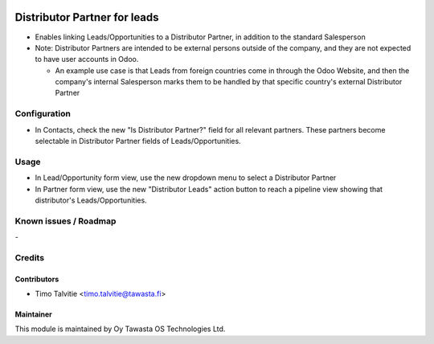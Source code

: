 .. image:: https://img.shields.io/badge/licence-AGPL--3-blue.svg
   :target: http://www.gnu.org/licenses/agpl-3.0-standalone.html
   :alt: License: AGPL-3

=============================
Distributor Partner for leads
=============================

* Enables linking Leads/Opportunities to a Distributor Partner, in addition to the standard Salesperson
* Note: Distributor Partners are intended to be external persons outside of the company, and they are not
  expected to have user accounts in Odoo.

  * An example use case is that Leads from foreign countries come in 
    through the Odoo Website, and then the company's internal Salesperson marks them to be handled by 
    that specific country's external Distributor Partner
  

Configuration
=============
* In Contacts, check the new "Is Distributor Partner?" field for all relevant partners. These partners
  become selectable in Distributor Partner fields of Leads/Opportunities.

Usage
=====
* In Lead/Opportunity form view, use the new dropdown menu to select a Distributor Partner
* In Partner form view, use the new "Distributor Leads" action button to reach
  a pipeline view showing that distributor's Leads/Opportunities.


Known issues / Roadmap
======================
\-

Credits
=======

Contributors
------------
* Timo Talvitie <timo.talvitie@tawasta.fi>

Maintainer
----------

.. image:: http://tawasta.fi/templates/tawastrap/images/logo.png
   :alt: Oy Tawasta OS Technologies Ltd.
   :target: http://tawasta.fi/

This module is maintained by Oy Tawasta OS Technologies Ltd.
